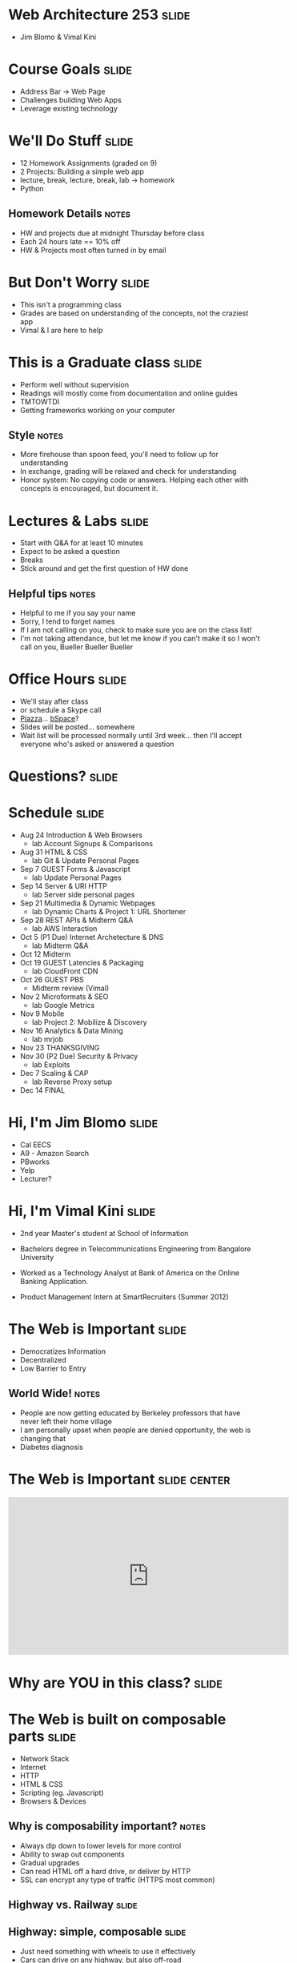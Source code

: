 * Web Architecture 253 :slide:
  + Jim Blomo & Vimal Kini

* Course Goals :slide:
  + Address Bar -> Web Page
  + Challenges building Web Apps
  + Leverage existing technology

* We'll Do Stuff :slide:
  + 12 Homework Assignments (graded on 9)
  + 2 Projects: Building a simple web app
  + lecture, break, lecture, break, lab -> homework
  + Python
** Homework Details :notes:
  + HW and projects due at midnight Thursday before class
  + Each 24 hours late == 10% off
  + HW & Projects most often turned in by email

* But Don't Worry :slide:
  + This isn't a programming class
  + Grades are based on understanding of the concepts, not the craziest app
  + Vimal & I are here to help

* This is a Graduate class :slide:
  + Perform well without supervision
  + Readings will mostly come from documentation and online guides
  + TMTOWTDI
  + Getting frameworks working on your computer
** Style :notes:
   + More firehouse than spoon feed, you'll need to follow up for 
     understanding
   + In exchange, grading will be relaxed and check for understanding
   + Honor system: No copying code or answers. Helping each other with 
     concepts is encouraged, but document it.

* Lectures & Labs :slide:
  + Start with Q&A for at least 10 minutes
  + Expect to be asked a question
  + Breaks
  + Stick around and get the first question of HW done
** Helpful tips :notes:
   + Helpful to me if you say your name
   + Sorry, I tend to forget names
   + If I am not calling on you, check to make sure you are on the class list!
   + I'm not taking attendance, but let me know if you can't make it so I 
     won't call on you, Bueller Bueller Bueller

* Office Hours :slide:
  + We'll stay after class
  + or schedule a Skype call
  + [[http://piazza.com][Piazza]]... [[https://bspace.berkeley.edu/][bSpace]]?
  + Slides will be posted... somewhere
  + Wait list will be processed normally until 3rd week... then I'll accept 
    everyone who's asked or answered a question

* *Questions?* :slide:

* Schedule :slide:
  + Aug 24 Introduction & Web Browsers
    + lab  Account Signups & Comparisons
  + Aug 31 HTML & CSS
    + lab  Git & Update Personal Pages
  + Sep 7  GUEST Forms & Javascript
    + lab  Update Personal Pages
  + Sep 14 Server & URI HTTP
    + lab  Server side personal pages
  + Sep 21 Multimedia & Dynamic Webpages
    + lab  Dynamic Charts & Project 1: URL Shortener
  + Sep 28 REST APIs & Midterm Q&A
    + lab  AWS Interaction
  + Oct 5  (P1 Due) Internet Archetecture & DNS
    + lab  Midterm Q&A
  + Oct 12 Midterm
  + Oct 19 GUEST Latencies & Packaging
    + lab  CloudFront CDN
  + Oct 26 GUEST PBS
    + Midterm review (Vimal)
  + Nov 2  Microformats & SEO
    + lab  Google Metrics
  + Nov 9  Mobile
    + lab  Project 2: Mobilize & Discovery
  + Nov 16 Analytics & Data Mining
    + lab  mrjob
  + Nov 23 THANKSGIVING
  + Nov 30 (P2 Due) Security & Privacy
    + lab  Exploits
  + Dec 7  Scaling & CAP
    + lab  Reverse Proxy setup
  + Dec 14 FINAL
 
* Hi, I'm Jim Blomo :slide:
  [[file:jim-totem.jpg]]
  + Cal EECS
  + A9 - Amazon Search
  + PBworks
  + Yelp
  + Lecturer?

* Hi, I'm Vimal Kini :slide:
  - 2nd year Master's student at School of Information
  - Bachelors degree in Telecommunications Engineering from Bangalore University

  - Worked as a Technology Analyst at Bank of America on the Online Banking Application.
  - Product Management Intern at SmartRecruiters (Summer 2012)

* The Web is Important :slide:
  + Democratizes Information
  + Decentralized
  + Low Barrier to Entry
** World Wide!  :notes:
   + People are now getting educated by Berkeley professors that have never 
     left their home village
   + I am personally upset when people are denied opportunity, the web is 
     changing that
   + Diabetes diagnosis

* The Web is Important :slide:center:
#+BEGIN_HTML
<iframe width="560" height="315" src="http://www.youtube.com/embed/T90Na6opT4k" frameborder="0" allowfullscreen></iframe>
#+END_HTML

* Why are *YOU* in this class? :slide:

* The Web is built on composable parts :slide:
  + Network Stack
  + Internet
  + HTTP
  + HTML & CSS
  + Scripting (eg. Javascript)
  + Browsers & Devices
** Why is composability important? :notes:
   + Always dip down to lower levels for more control
   + Ability to swap out components
   + Gradual upgrades
   + Can read HTML off a hard drive, or deliver by HTTP
   + SSL can encrypt any type of traffic (HTTPS most common)

** Highway vs. Railway :slide:
   [[file:highway-fail.jpg]]
   [[file:track-gauge.png]]
** Highway: simple, composable :slide:
   + Just need something with wheels to use it effectively
   + Cars can drive on any highway, but also off-road
   + Bikes can use roads, too
   + Uncoordinated
** Railway: complected :slide:
   + Must have right width gauge
   + Must coordinate with other traffic
   + If you upgrade one part of the system, everything else must be upgraded
   + Efficient
   [[file:track-gauge.png]]

*** Complected: to braid together :notes:
    + Highways relatively inefficient: all cars need to power themselves 
      individually
    + traffic jams result from uncoordinated behavior
    + ~10x fuel efficiency in commuter trains

* Network Stack :slide:
#+BEGIN_HTML
<table class="wikitable" style="float:right; margin:0 0 1em 1em;">
<tbody><tr>
<th colspan="5">OSI Model</th>
</tr>
<tr>
<th></th>
<th>Data unit</th>
<th>Layer</th>
<th style="width:30em;">Function</th>
</tr>
<tr>
<th rowspan="4">Host<br>
layers</th>
<td style="background:#d8ec9b;" rowspan="3"><a href="/wiki/Data_(computing)" title="Data (computing)">Data</a></td>
<td style="background:#d8ec9b;">7. <a href="/wiki/Application_layer" title="Application layer">Application</a></td>
<td style="background:#d8ec9c;"><small>Network process to application</small></td>
</tr>
<tr>
<td style="background:#d8ec9b;">6. <a href="/wiki/Presentation_layer" title="Presentation layer">Presentation</a></td>
<td style="background:#d8ec9b;"><small>Data representation, encryption and decryption, convert machine dependent data to machine independent data</small></td>
</tr>
<tr>
<td style="background:#d8ec9b;">5. <a href="/wiki/Session_layer" title="Session layer">Session</a></td>
<td style="background:#d8ec9b;"><small>Interhost communication, managing sessions between applications</small></td>
</tr>
<tr>
<td style="background:#e7ed9c;"><a href="/wiki/Data_segment" title="Data segment">Segments</a></td>
<td style="background:#e7ed9c;">4. <a href="/wiki/Transport_layer" title="Transport layer">Transport</a></td>
<td style="background:#e7ed9c;"><small>End-to-end connections, reliability and <a href="/wiki/Flow_control_(data)" title="Flow control (data)">flow control</a></small></td>
</tr>
<tr>
<th rowspan="3">Media<br>
layers</th>
<td style="background:#eddc9c;"><a href="/wiki/Network_packet" title="Network packet">Packet</a>/<a href="/wiki/Datagram" title="Datagram">Datagram</a></td>
<td style="background:#eddc9c;">3. <a href="/wiki/Network_layer" title="Network layer">Network</a></td>
<td style="background:#eddc9c;"><small>Path determination and <a href="/wiki/Logical_address" title="Logical address">logical addressing</a></small></td>
</tr>
<tr>
<td style="background:#e9c189;"><a href="/wiki/Frame_(networking)" title="Frame (networking)">Frame</a></td>
<td style="background:#e9c189;">2. <a href="/wiki/Data_link_layer" title="Data link layer">Data link</a></td>
<td style="background:#e9c189;"><small><a href="/wiki/MAC_address" title="MAC address">Physical addressing</a></small></td>
</tr>
<tr>
<td style="background:#e9988a;"><a href="/wiki/Bit" title="Bit">Bit</a></td>
<td style="background:#e9988a;">1. <a href="/wiki/Physical_layer" title="Physical layer">Physical</a></td>
<td style="background:#e9988a;"><small>Media, signal and binary transmission</small></td>
</tr>
</tbody></table>
#+END_HTML
** Mostly used as conceptual reference
   + TCP/IP actually contains a section "Layering considered harmful"
   + TCP/IP

* :slide:
  [[file:the-internet-a-series-of-tubes.jpg]]
** Internet: A series of tubes :slide:
   + Longest running computer system in the world
   + Protocols are agnostic to their content
   + Pieces can be upgraded incrementally
   + Built on top of TCP/IP
*** Bits :notes:
    + How many computer system do you know that have never gone completely 
      down, or needed to be upgraded?
    + Ultimately the Internet is about moving bits around.
    + With that ability you can build what you want on top
    + From early email to streaming movies on your phone
      
* Protocols: Do you speak it? :slide:
  [[file:understand.jpeg]]
  + Protocols convey *data*
  + Data can be interpreted as *information*
** Metaphor :notes:
   + Speech is a protocol: sending data via sound
   + Understanding the words and their meaning in context is information

* HyperText Markup Protocol :slide:
  [[file:html-editing.jpg]]
  + HyperText: Text with links
  + HTML is the dominant, but not only, way to link text
  + HTML consists of elements, like a link or block of text
  + Cascading Style Sheets (CSS) is used to modify the look of HTML
** Hypertext Editing System :notes:
   + Image shows another way to edit text
   + And you thought editing with a touch interface was new

* Javascript
  + General programming language, but designed with HTML in mind
  + Can "edit" HTML live on the page
  + Or "draw" on a canvas
#+BEGIN_HTML
<iframe width="560" height="315" src="http://alexhaefner.com/criticalmass/" frameborder="0" allowfullscreen></iframe>
#+END_HTML
** How it works :notes:
   + Elements like the text "Play" are shown or hidden depending on the state 
     of the game
   + When the game starts, balls are drawn on a "canvas"

* Browsers show you HTML :slide:
  + because who wants to look at
#+begin_src html
    <div class="topsearch ">
        <form accept-charset="UTF-8" action="/search"
        id="top_search_form" method="get">
  <a href="/search" class="advanced-search tooltipped downwards"
  title="Advanced Search">
  <span class="mini-icon mini-icon-advanced-search"></span></a>
  <div class="search placeholder-field js-placeholder-field">
#+end_src
** Lots of things are "browsers" :notes:
   + Many application actually embed a browser in the program and are 
     rendering HTML
   + Again: because the ideas around the Web are composable, it has spread to 
     many areas

* Questions :slide:
  + What is a type of HypterText?
  + What is a Protocol?
  + What are the advantages to composability?

* *Break* :slide:

#+TAGS: slide(s)

#+STYLE: <link rel="stylesheet" type="text/css" href="common.css" />
#+STYLE: <link rel="stylesheet" type="text/css" href="screen.css" media="screen" />
#+STYLE: <link rel="stylesheet" type="text/css" href="projection.css" media="projection" />
#+STYLE: <link rel="stylesheet" type="text/css" href="presenter.css" media="presenter" />
#+STYLE: <link href='http://fonts.googleapis.com/css?family=Lobster+Two:700|Yanone+Kaffeesatz:700|Open+Sans' rel='stylesheet' type='text/css'>

#+BEGIN_HTML
<script type="text/javascript" src="org-html-slideshow.js"></script>
#+END_HTML

# Local Variables:
# org-export-html-style-include-default: nil
# org-export-html-style-include-scripts: nil
# End:
